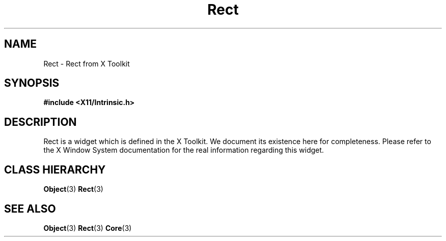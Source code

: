 .\"
.\" $Header: /cvsroot/lesstif/lesstif/doc/lessdox/widgets/Rect.3,v 1.2 2009/04/29 12:23:30 paulgevers Exp $
.\"
.\" Copyright (C) 1997-1998 Free Software Foundation, Inc.
.\" 
.\" This file is part of the GNU LessTif Library.
.\" This library is free software; you can redistribute it and/or
.\" modify it under the terms of the GNU Library General Public
.\" License as published by the Free Software Foundation; either
.\" version 2 of the License, or (at your option) any later version.
.\" 
.\" This library is distributed in the hope that it will be useful,
.\" but WITHOUT ANY WARRANTY; without even the implied warranty of
.\" MERCHANTABILITY or FITNESS FOR A PARTICULAR PURPOSE.  See the GNU
.\" Library General Public License for more details.
.\" 
.\" You should have received a copy of the GNU Library General Public
.\" License along with this library; if not, write to the Free
.\" Software Foundation, Inc., 675 Mass Ave, Cambridge, MA 02139, USA.
.\" 
.TH Rect 3 "October 1998" "LessTif Project" "LessTif Manuals"
.SH NAME
Rect \- Rect from X Toolkit
.SH SYNOPSIS
.B #include <X11/Intrinsic.h>
.SH DESCRIPTION
Rect
is a widget which is defined in the X Toolkit.
We document its existence here for completeness.
Please refer to the X Window System documentation for
the real information regarding this widget.
.SH CLASS HIERARCHY
.BR Object (3)
.BR Rect (3)
.SH SEE ALSO
.BR Object (3)
.BR Rect (3)
.BR Core (3)
